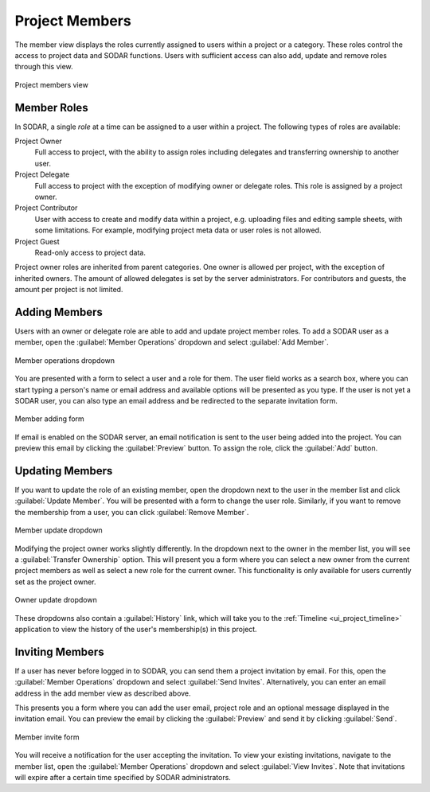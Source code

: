 .. _ui_project_members:

Project Members
^^^^^^^^^^^^^^^

The member view displays the roles currently assigned to users within a
project or a category. These roles control the access to project data and SODAR
functions. Users with sufficient access can also add, update and remove roles
through this view.

.. figure:: _static/sodar_ui/project_members.png
    :align: center
    :scale: 50%

    Project members view


Member Roles
============

In SODAR, a single *role* at a time can be assigned to a user within a project.
The following types of roles are available:

Project Owner
    Full access to project, with the ability to assign roles including delegates
    and transferring ownership to another user.
Project Delegate
    Full access to project with the exception of modifying owner or delegate
    roles. This role is assigned by a project owner.
Project Contributor
    User with access to create and modify data within a project, e.g. uploading
    files and editing sample sheets, with some limitations. For example,
    modifying project meta data or user roles is not allowed.
Project Guest
    Read-only access to project data.

Project owner roles are inherited from parent categories. One owner is allowed
per project, with the exception of inherited owners. The amount of allowed
delegates is set by the server administrators. For contributors and guests,
the amount per project is not limited.


Adding Members
==============

Users with an owner or delegate role are able to add and update project member
roles. To add a SODAR user as a member, open the :guilabel:`Member Operations`
dropdown and select :guilabel:`Add Member`.

.. figure:: _static/sodar_ui/project_members_dropdown.png
    :align: center
    :scale: 80%

    Member operations dropdown

You are presented with a form to select a user and a role for them. The user
field works as a search box, where you can start typing a person's name or email
address and available options will be presented as you type. If the user is not
yet a SODAR user, you can also type an email address and be redirected to the
separate invitation form.

.. figure:: _static/sodar_ui/project_members_add.png
    :align: center
    :scale: 65%

    Member adding form

If email is enabled on the SODAR server, an email notification is sent to the
user being added into the project. You can preview this email by clicking the
:guilabel:`Preview` button. To assign the role, click the :guilabel:`Add`
button.


Updating Members
================

If you want to update the role of an existing member, open the dropdown next to
the user in the member list and click :guilabel:`Update Member`. You will be
presented with a form to change the user role. Similarly, if you want to remove
the membership from a user, you can click :guilabel:`Remove Member`.

.. figure:: _static/sodar_ui/project_members_update.png
    :align: center
    :scale: 80%

    Member update dropdown

Modifying the project owner works slightly differently. In the dropdown next to
the owner in the member list, you will see a :guilabel:`Transfer Ownership`
option. This will present you a form where you can select a new owner from the
current project members as well as select a new role for the current owner. This
functionality is only available for users currently set as the project owner.

.. figure:: _static/sodar_ui/project_members_owner.png
    :align: center
    :scale: 80%

    Owner update dropdown

These dropdowns also contain a :guilabel:`History` link, which will take you to
the :ref:`Timeline <ui_project_timeline>` application to view the history of the
user's membership(s) in this project.


Inviting Members
================

If a user has never before logged in to SODAR, you can send them a project
invitation by email. For this, open the :guilabel:`Member Operations` dropdown
and select :guilabel:`Send Invites`. Alternatively, you can enter an email
address in the add member view as described above.

This presents you a form where you can add the user email, project role and an
optional message displayed in the invitation email. You can preview the email by
clicking the :guilabel:`Preview` and send it by clicking :guilabel:`Send`.

.. figure:: _static/sodar_ui/project_members_invite.png
    :align: center
    :scale: 60%

    Member invite form

You will receive a notification for the user accepting the invitation. To view
your existing invitations, navigate to the member list, open the
:guilabel:`Member Operations` dropdown and select :guilabel:`View Invites`. Note
that invitations will expire after a certain time specified by SODAR
administrators.
